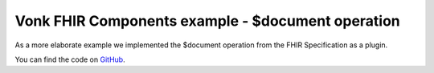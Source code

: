 .. _vonk_components_document:

Vonk FHIR Components example - $document operation
==================================================

As a more elaborate example we implemented the $document operation from the FHIR Specification as a plugin.

You can find the code on `GitHub`_.

.. _GitHub: https://github.com/FirelyTeam/vonk.plugin.documentoperation

